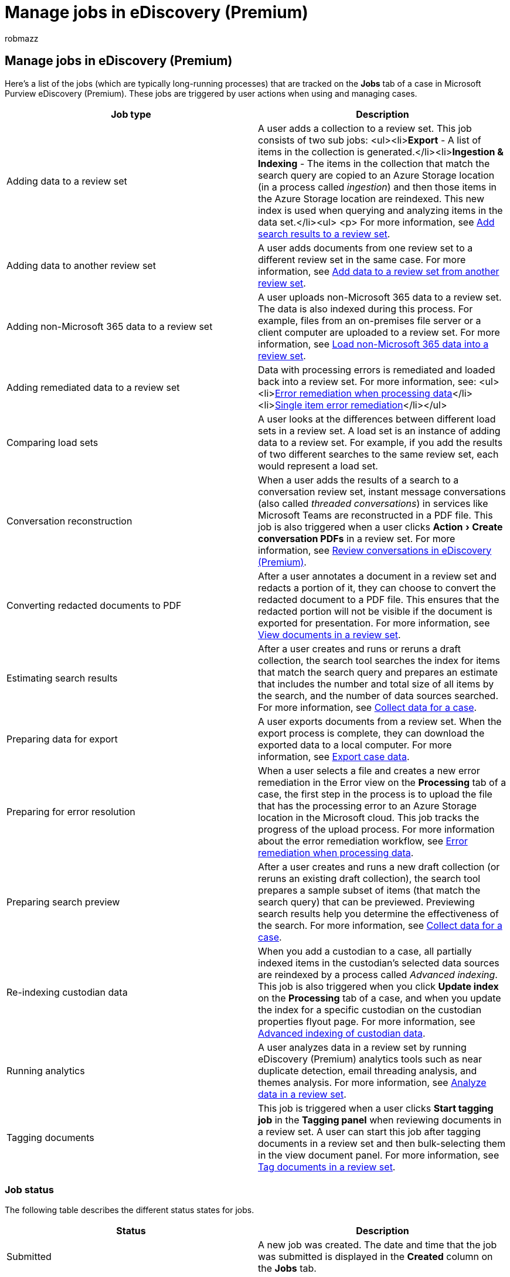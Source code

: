 = Manage jobs in eDiscovery (Premium)
:audience: Admin
:author: robmazz
:description: eDiscovery (Premium) jobs help you track the status of long-running processes related to performing various eDiscovery (Premium) tasks.
:experimental:
:f1.keywords: ["NOCSH"]
:manager: laurawi
:ms.author: robmazz
:ms.collection: ["tier1", "M365-security-compliance", "ediscovery"]
:ms.date:
:ms.localizationpriority: medium
:ms.service: O365-seccomp
:ms.topic: article
:search.appverid: ["MOE150", "MET150"]

== Manage jobs in eDiscovery (Premium)

Here's a list of the jobs (which are typically long-running processes) that are tracked on the *Jobs* tab of a case in Microsoft Purview eDiscovery (Premium).
These jobs are triggered by user actions when using and managing cases.

|===
| Job type | Description

| Adding data to a review set
| A user adds a collection to a review set.
This job consists of two sub jobs: <ul><li>**Export** - A list of items in the collection is generated.</li><li>**Ingestion & Indexing** - The items in the collection that match the search query are copied to an Azure Storage location (in a process called _ingestion_) and then those items in the Azure Storage location are reindexed.
This new index is used when querying and analyzing items in the data set.</li><ul> <p> For more information, see xref:add-data-to-review-set.adoc[Add search results to a review set].

| Adding data to another review set
| A user adds documents from one review set to a different review set in the same case.
For more information, see xref:add-data-to-review-set-from-another-review-set.adoc[Add data to a review set from another review set].

| Adding non-Microsoft 365 data to a review set
| A user uploads non-Microsoft 365 data to a review set.
The data is also indexed during this process.
For example, files from an on-premises file server or a client computer are uploaded to a review set.
For more information, see xref:load-non-office-365-data-into-a-review-set.adoc[Load non-Microsoft 365 data into a review set].

| Adding remediated data to a review set
| Data with processing errors is remediated and loaded back into a review set.
For more information, see: <ul><li>xref:error-remediation-when-processing-data-in-advanced-ediscovery.adoc[Error remediation when processing data]</li><li>xref:single-item-error-remediation.adoc[Single item error remediation]</li></ul>

| Comparing load sets
| A user looks at the differences between different load sets in a review set.
A load set is an instance of adding data to a review set.
For example, if you add the results of two different searches to the same review set, each would represent a load set.

| Conversation reconstruction
| When a user adds the results of a search to a conversation review set, instant message conversations (also called _threaded conversations_) in services like Microsoft Teams are reconstructed in a PDF file.
This job is also triggered when a user clicks menu:Action[Create conversation PDFs] in a review set.
For more information, see xref:conversation-review-sets.adoc[Review conversations in eDiscovery (Premium)].

| Converting redacted documents to PDF
| After a user annotates a document in a review set and redacts a portion of it, they can choose to convert the redacted document to a PDF file.
This ensures that the redacted portion will not be visible if the document is exported for presentation.
For more information, see xref:view-documents-in-review-set.adoc[View documents in a review set].

| Estimating search results
| After a user creates and runs or reruns a draft collection, the search tool searches the index for items that match the search query and prepares an estimate that includes the number and total size of all items by the search, and the number of data sources searched.
For more information, see xref:collecting-data-for-ediscovery.adoc[Collect data for a case].

| Preparing data for export
| A user exports documents from a review set.
When the export process is complete, they can download the exported data to a local computer.
For more information, see xref:exporting-data-ediscover20.adoc[Export case data].

| Preparing for error resolution
| When a user selects a file and creates a new error remediation in the Error view on the *Processing* tab of a case, the first step in the process is to upload the file that has the processing error to an Azure Storage location in the Microsoft cloud.
This job tracks the progress of the upload process.
For more information about the error remediation workflow, see xref:error-remediation-when-processing-data-in-advanced-ediscovery.adoc[Error remediation when processing data].

| Preparing search preview
| After a user creates and runs a new draft collection (or reruns an existing draft collection), the search tool prepares a sample subset of items (that match the search query) that can be previewed.
Previewing search results help you determine the effectiveness of the search.
For more information, see link:collecting-data-for-ediscovery.md#view-search-results-and-statistics[Collect data for a case].

| Re-indexing custodian data
| When you add a custodian to a case, all partially indexed items in the custodian's selected data sources are reindexed by a process called _Advanced indexing_.
This job is also triggered when you click *Update index* on the *Processing* tab of a case, and when you update the index for a specific custodian on the custodian properties flyout page.
For more information, see xref:indexing-custodian-data.adoc[Advanced indexing of custodian data].

| Running analytics
| A user analyzes data in a review set by running eDiscovery (Premium) analytics tools such as near duplicate detection, email threading analysis, and themes analysis.
For more information, see xref:analyzing-data-in-review-set.adoc[Analyze data in a review set].

| Tagging documents
| This job is triggered when a user clicks *Start tagging job* in the *Tagging panel* when reviewing documents in a review set.
A user can start this job after tagging documents in a review set and then bulk-selecting them in the view document panel.
For more information, see xref:tagging-documents.adoc[Tag documents in a review set].
|===

=== Job status

The following table describes the different status states for jobs.

|===
| Status | Description

| Submitted
| A new job was created.
The date and time that the job was submitted is displayed in the *Created* column on the *Jobs* tab.

| Submission failed
| The job submission failed.
You should attempt to rerun the action that triggered the job.

| In progress
| The job is in progress, you can monitor the progress of the job in the *Jobs* tab.

| Successful
| The job was successfully completed.
The date and time that the job completed is displayed in the *Completed* column on the *Jobs* tab.

| Partially successful
| The job was successful.
This status is typically returned when the job didn't find any partially indexed data (also called _unindexed data_) in some of the custodian data sources.

| Failed
| The job failed.
You should attempt to rerun the action that triggered the job.
If the job fails a second time, we recommend that you contact Microsoft Support and provide the support information from the job.
|===
